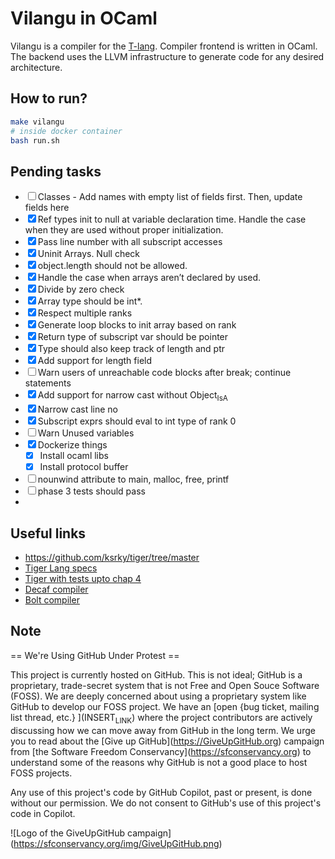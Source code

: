 * Vilangu in OCaml
Vilangu is a compiler for the [[https://www.cs.unh.edu/~cs712/T_language_spec/][T-lang]]. Compiler frontend is written in
OCaml. The backend uses the LLVM infrastructure to generate code for
any desired architecture.
** How to run?
#+begin_src bash
  make vilangu
  # inside docker container
  bash run.sh
#+end_src
** Pending tasks
- [ ] Classes - Add names with empty list of fields first. Then, update fields here
- [X] Ref types init to null at variable declaration time. Handle the case when they are used
  without proper initialization.
- [X] Pass line number with all subscript accesses
- [X] Uninit Arrays. Null check
- [X] object.length should not be allowed.
- [X] Handle the case when arrays aren’t declared by used.
- [X] Divide by zero check
- [X] Array type should be int*.
- [X] Respect multiple ranks
- [X] Generate loop blocks to init array based on rank
- [X] Return type of subscript var should be pointer
- [X] Type should also keep track of length and ptr
- [X] Add support for length field
- [ ] Warn users of unreachable code blocks after break; continue statements
- [X] Add support for narrow cast without Object_IsA
- [X] Narrow cast line no
- [X] Subscript exprs should eval to int type of rank 0
- [ ] Warn Unused variables
- [X] Dockerize things
  - [X] Install ocaml libs
  - [X] Install protocol buffer
- [ ] nounwind attribute to main, malloc, free, printf
- [ ] phase 3 tests should pass
- 
    
** Useful links
  - https://github.com/ksrky/tiger/tree/master
  - [[https://www.cs.columbia.edu/~sedwards/classes/2002/w4115/tiger.pdf][Tiger Lang specs]]
  - [[https://github.com/xandkar/tiger.ml][Tiger with tests upto chap 4]]
  - [[https://github.com/hkveeranki/Decaf-Compiler/tree/master][Decaf compiler]]
  - [[https://github.com/mukul-rathi/bolt/tree/master][Bolt compiler]]

** Note
== We're Using GitHub Under Protest ==

This project is currently hosted on GitHub.  This is not ideal; GitHub is a
proprietary, trade-secret system that is not Free and Open Souce Software
(FOSS).  We are deeply concerned about using a proprietary system like GitHub
to develop our FOSS project.  We have an
[open {bug ticket, mailing list thread, etc.} ](INSERT_LINK) where the
project contributors are actively discussing how we can move away from GitHub
in the long term.  We urge you to read about the
[Give up GitHub](https://GiveUpGitHub.org) campaign from
[the Software Freedom Conservancy](https://sfconservancy.org) to understand
some of the reasons why GitHub is not a good place to host FOSS projects.

Any use of this project's code by GitHub Copilot, past or present, is done
without our permission.  We do not consent to GitHub's use of this project's
code in Copilot.

![Logo of the GiveUpGitHub campaign](https://sfconservancy.org/img/GiveUpGitHub.png)
